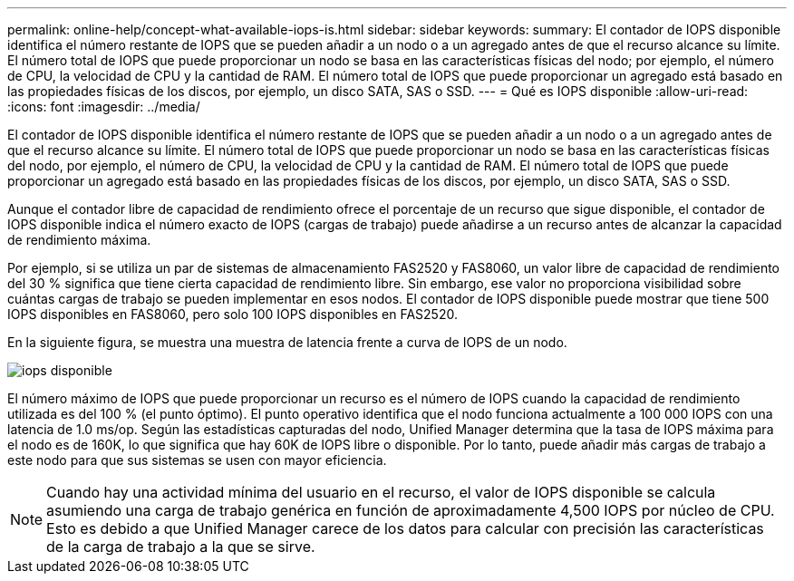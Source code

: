---
permalink: online-help/concept-what-available-iops-is.html 
sidebar: sidebar 
keywords:  
summary: El contador de IOPS disponible identifica el número restante de IOPS que se pueden añadir a un nodo o a un agregado antes de que el recurso alcance su límite. El número total de IOPS que puede proporcionar un nodo se basa en las características físicas del nodo; por ejemplo, el número de CPU, la velocidad de CPU y la cantidad de RAM. El número total de IOPS que puede proporcionar un agregado está basado en las propiedades físicas de los discos, por ejemplo, un disco SATA, SAS o SSD. 
---
= Qué es IOPS disponible
:allow-uri-read: 
:icons: font
:imagesdir: ../media/


[role="lead"]
El contador de IOPS disponible identifica el número restante de IOPS que se pueden añadir a un nodo o a un agregado antes de que el recurso alcance su límite. El número total de IOPS que puede proporcionar un nodo se basa en las características físicas del nodo, por ejemplo, el número de CPU, la velocidad de CPU y la cantidad de RAM. El número total de IOPS que puede proporcionar un agregado está basado en las propiedades físicas de los discos, por ejemplo, un disco SATA, SAS o SSD.

Aunque el contador libre de capacidad de rendimiento ofrece el porcentaje de un recurso que sigue disponible, el contador de IOPS disponible indica el número exacto de IOPS (cargas de trabajo) puede añadirse a un recurso antes de alcanzar la capacidad de rendimiento máxima.

Por ejemplo, si se utiliza un par de sistemas de almacenamiento FAS2520 y FAS8060, un valor libre de capacidad de rendimiento del 30 % significa que tiene cierta capacidad de rendimiento libre. Sin embargo, ese valor no proporciona visibilidad sobre cuántas cargas de trabajo se pueden implementar en esos nodos. El contador de IOPS disponible puede mostrar que tiene 500 IOPS disponibles en FAS8060, pero solo 100 IOPS disponibles en FAS2520.

En la siguiente figura, se muestra una muestra de latencia frente a curva de IOPS de un nodo.

image::../media/available-iops.gif[iops disponible]

El número máximo de IOPS que puede proporcionar un recurso es el número de IOPS cuando la capacidad de rendimiento utilizada es del 100 % (el punto óptimo). El punto operativo identifica que el nodo funciona actualmente a 100 000 IOPS con una latencia de 1.0 ms/op. Según las estadísticas capturadas del nodo, Unified Manager determina que la tasa de IOPS máxima para el nodo es de 160K, lo que significa que hay 60K de IOPS libre o disponible. Por lo tanto, puede añadir más cargas de trabajo a este nodo para que sus sistemas se usen con mayor eficiencia.

[NOTE]
====
Cuando hay una actividad mínima del usuario en el recurso, el valor de IOPS disponible se calcula asumiendo una carga de trabajo genérica en función de aproximadamente 4,500 IOPS por núcleo de CPU. Esto es debido a que Unified Manager carece de los datos para calcular con precisión las características de la carga de trabajo a la que se sirve.

====